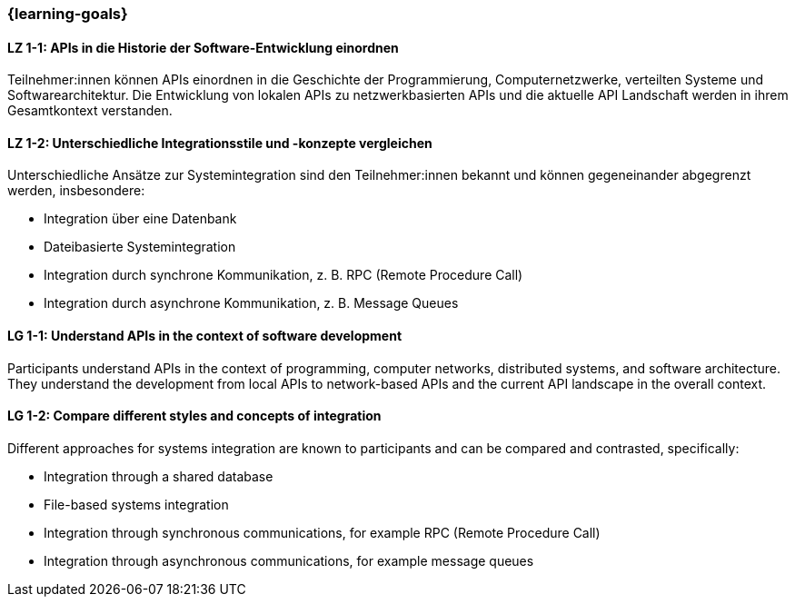 === {learning-goals}

// tag::DE[]
[[LZ-1-1]]
==== LZ 1-1: APIs in die Historie der Software-Entwicklung einordnen

Teilnehmer:innen können APIs einordnen in die Geschichte der Programmierung, Computernetzwerke, verteilten Systeme und Softwarearchitektur.
Die Entwicklung von lokalen APIs zu netzwerkbasierten APIs und die aktuelle API Landschaft werden in ihrem Gesamtkontext verstanden.

[[LZ-1-2]]
==== LZ 1-2: Unterschiedliche Integrationsstile und -konzepte vergleichen

Unterschiedliche Ansätze zur Systemintegration sind den Teilnehmer:innen bekannt und können gegeneinander abgegrenzt werden, insbesondere:

* Integration über eine Datenbank
* Dateibasierte Systemintegration
* Integration durch synchrone Kommunikation, z. B. RPC (Remote Procedure Call)
* Integration durch asynchrone Kommunikation, z. B. Message Queues

// end::DE[]

// tag::EN[]
[[LG-1-1]]
==== LG 1-1: Understand APIs in the context of software development

Participants understand APIs in the context of programming, computer networks, distributed systems, and software architecture.
They understand the development from local APIs to network-based APIs and the current API landscape in the overall context.

[[LG-1-2]]
==== LG 1-2: Compare different styles and concepts of integration

Different approaches for systems integration are known to participants and can be compared and contrasted, specifically:

* Integration through a shared database
* File-based systems integration
* Integration through synchronous communications, for example RPC (Remote Procedure Call)
* Integration through asynchronous communications, for example message queues

// end::EN[]
